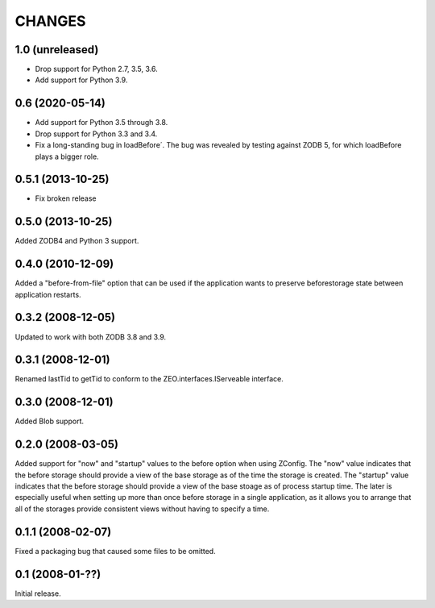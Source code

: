 CHANGES
=======

1.0 (unreleased)
----------------

- Drop support for Python 2.7, 3.5, 3.6.

- Add support for Python 3.9.


0.6 (2020-05-14)
----------------

- Add support for Python 3.5 through 3.8.

- Drop support for Python 3.3 and 3.4.

- Fix a long-standing bug in loadBefore´. The bug was revealed by
  testing against ZODB 5, for which loadBefore plays a bigger role.


0.5.1 (2013-10-25)
------------------

- Fix broken release


0.5.0 (2013-10-25)
------------------

Added ZODB4 and Python 3 support.


0.4.0 (2010-12-09)
------------------

Added a "before-from-file" option that can be used if the application wants to
preserve beforestorage state between application restarts.

0.3.2 (2008-12-05)
------------------

Updated to work with both ZODB 3.8 and 3.9.

0.3.1 (2008-12-01)
------------------

Renamed lastTid to getTid to conform to the ZEO.interfaces.IServeable
interface.


0.3.0 (2008-12-01)
------------------

Added Blob support.

0.2.0 (2008-03-05)
------------------

Added support for "now" and "startup" values to the before option when
using ZConfig.  The "now" value indicates that the before storage should
provide a view of the base storage as of the time the storage is created.
The "startup" value indicates that the before storage should provide a
view of the base stoage as of process startup time. The later is
especially useful when setting up more than once before storage in a
single application, as it allows you to arrange that all of the
storages provide consistent views without having to specify a time.

0.1.1 (2008-02-07)
------------------

Fixed a packaging bug that caused some files to be omitted.

0.1 (2008-01-??)
----------------

Initial release.
